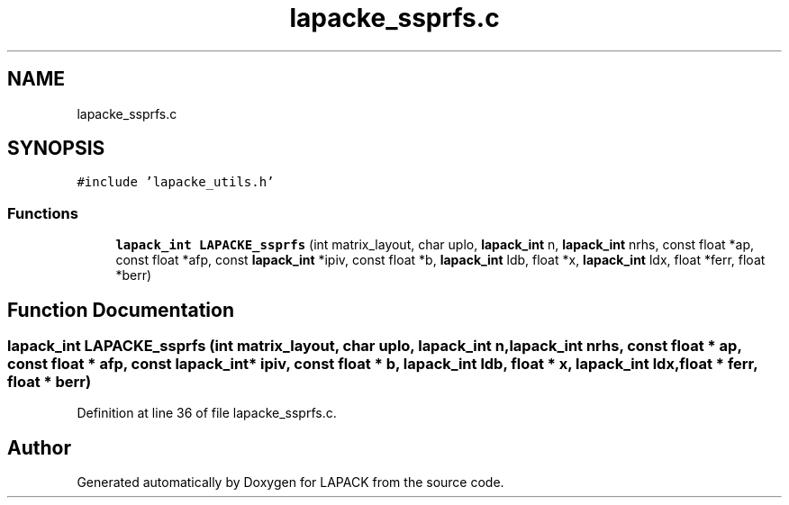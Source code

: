 .TH "lapacke_ssprfs.c" 3 "Tue Nov 14 2017" "Version 3.8.0" "LAPACK" \" -*- nroff -*-
.ad l
.nh
.SH NAME
lapacke_ssprfs.c
.SH SYNOPSIS
.br
.PP
\fC#include 'lapacke_utils\&.h'\fP
.br

.SS "Functions"

.in +1c
.ti -1c
.RI "\fBlapack_int\fP \fBLAPACKE_ssprfs\fP (int matrix_layout, char uplo, \fBlapack_int\fP n, \fBlapack_int\fP nrhs, const float *ap, const float *afp, const \fBlapack_int\fP *ipiv, const float *b, \fBlapack_int\fP ldb, float *x, \fBlapack_int\fP ldx, float *ferr, float *berr)"
.br
.in -1c
.SH "Function Documentation"
.PP 
.SS "\fBlapack_int\fP LAPACKE_ssprfs (int matrix_layout, char uplo, \fBlapack_int\fP n, \fBlapack_int\fP nrhs, const float * ap, const float * afp, const \fBlapack_int\fP * ipiv, const float * b, \fBlapack_int\fP ldb, float * x, \fBlapack_int\fP ldx, float * ferr, float * berr)"

.PP
Definition at line 36 of file lapacke_ssprfs\&.c\&.
.SH "Author"
.PP 
Generated automatically by Doxygen for LAPACK from the source code\&.
